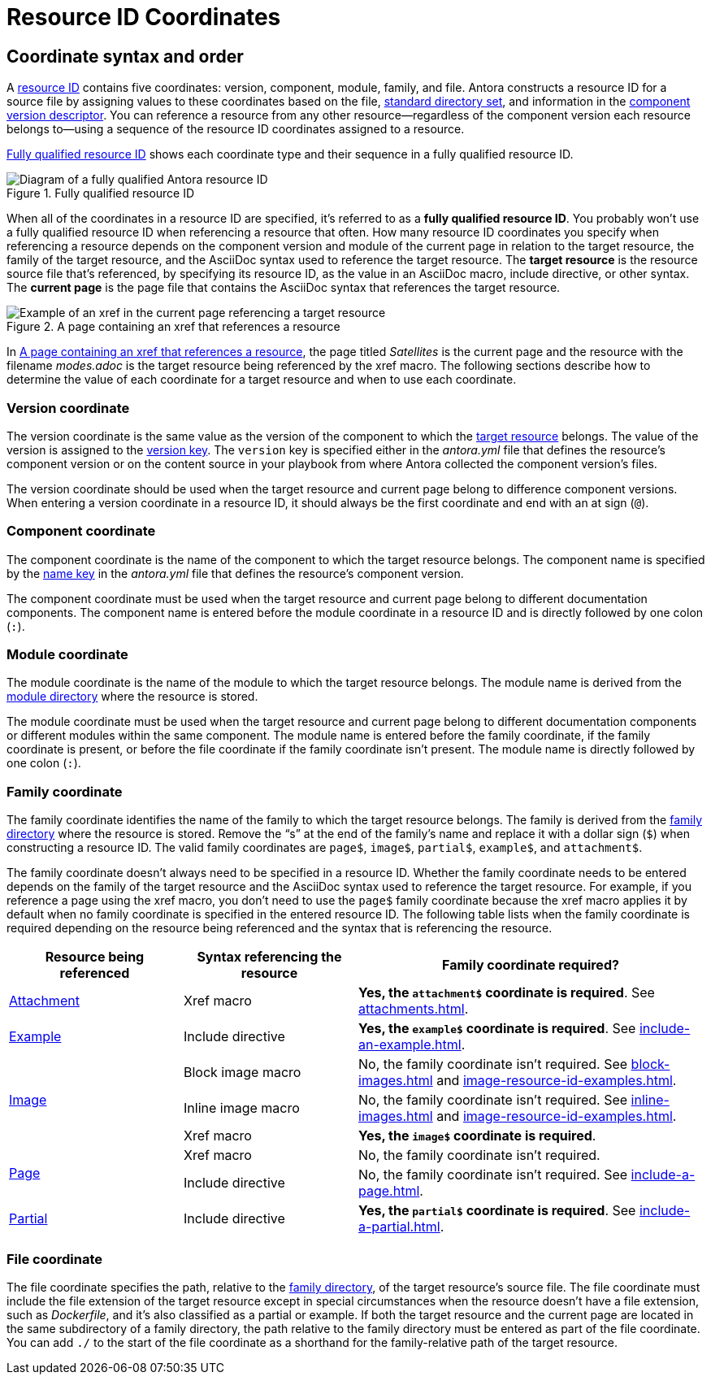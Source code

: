 = Resource ID Coordinates

[#id-coordinates]
== Coordinate syntax and order

A xref:resource-id.adoc#whats-a-resource-id[resource ID] contains five coordinates: version, component, module, family, and file.
Antora constructs a resource ID for a source file by assigning values to these coordinates based on the file, xref:ROOT:standard-directories.adoc[standard directory set], and information in the xref:ROOT:component-version-descriptor.adoc[component version descriptor].
You can reference a resource from any other resource--regardless of the component version each resource belongs to--using a sequence of the resource ID coordinates assigned to a resource.

<<fig-full-id>> shows each coordinate type and their sequence in a fully qualified resource ID.

.Fully qualified resource ID
[#fig-full-id]
image::full-resource-id.svg[Diagram of a fully qualified Antora resource ID]

[[full-id]]When all of the coordinates in a resource ID are specified, it's referred to as a [.term]*fully qualified resource ID*.
You probably won't use a fully qualified resource ID when referencing a resource that often.
How many resource ID coordinates you specify when referencing a resource depends on the component version and module of the current page in relation to the target resource, the family of the target resource, and the AsciiDoc syntax used to reference the target resource.
[[target]]The [.term]*target resource* is the resource source file that's referenced, by specifying its resource ID, as the value in an AsciiDoc macro, include directive, or other syntax.
[[current]]The [.term]*current page* is the page file that contains the AsciiDoc syntax that references the target resource.

.A page containing an xref that references a resource
[#fig-target]
image::target-resource.svg[Example of an xref in the current page referencing a target resource]

In <<fig-target>>, the page titled _Satellites_ is the current page and the resource with the filename _modes.adoc_ is the target resource being referenced by the xref macro.
//The page titled _Satellites_ contains an xref macro that specifies the resource ID of the target resource.
//Because the specified resource ID uses the version and component coordinates, we can surmise that the current page and the target resource belong to different component versions.
The following sections describe how to determine the value of each coordinate for a target resource and when to use each coordinate.

[#id-version]
=== Version coordinate

The version coordinate is the same value as the version of the component to which the <<target,target resource>> belongs.
The value of the version is assigned to the xref:ROOT:component-version-key.adoc[version key].
The `version` key is specified either in the [.path]_antora.yml_ file that defines the resource's component version or on the content source in your playbook from where Antora collected the component version's files.

The version coordinate should be used when the target resource and current page belong to difference component versions.
When entering a version coordinate in a resource ID, it should always be the first coordinate and end with an at sign (`@`).

[#id-component]
=== Component coordinate

The component coordinate is the name of the component to which the target resource belongs.
The component name is specified by the xref:ROOT:component-name-key.adoc[name key] in the [.path]_antora.yml_ file that defines the resource's component version.

The component coordinate must be used when the target resource and current page belong to different documentation components.
The component name is entered before the module coordinate in a resource ID and is directly followed by one colon (`:`).

[#id-module]
=== Module coordinate

The module coordinate is the name of the module to which the target resource belongs.
The module name is derived from the xref:ROOT:module-directories.adoc#module[module directory] where the resource is stored.

The module coordinate must be used when the target resource and current page belong to different documentation components or different modules within the same component.
The module name is entered before the family coordinate, if the family coordinate is present, or before the file coordinate if the family coordinate isn't present.
The module name is directly followed by one colon (`:`).

[#id-family]
=== Family coordinate

The family coordinate identifies the name of the family to which the target resource belongs.
The family is derived from the xref:ROOT:family-directories.adoc[family directory] where the resource is stored.
Remove the "`s`" at the end of the family's name and replace it with a dollar sign (`$`) when constructing a resource ID.
The valid family coordinates are `page$`, `image$`, `partial$`, `example$`, and `attachment$`.

The family coordinate doesn't always need to be specified in a resource ID.
Whether the family coordinate needs to be entered depends on the family of the target resource and the AsciiDoc syntax used to reference the target resource.
For example, if you reference a page using the xref macro, you don't need to use the `page$` family coordinate because the xref macro applies it by default when no family coordinate is specified in the entered resource ID.
The following table lists when the family coordinate is required depending on the resource being referenced and the syntax that is referencing the resource.

[#reference-syntax-id-requirements]
[cols="2,2,4"]
|===
|Resource being referenced |Syntax referencing the resource |Family coordinate required?

|xref:attachments.adoc[Attachment]
|Xref macro
|*Yes, the `attachment$` coordinate is required*.
See xref:attachments.adoc[].

|xref:examples.adoc[Example]
|Include directive
|*Yes, the `example$` coordinate is required*.
See xref:include-an-example.adoc[].

.3+|xref:images.adoc[Image]
|Block image macro
|No, the family coordinate isn't required.
See xref:block-images.adoc[] and xref:image-resource-id-examples.adoc[].

|Inline image macro
|No, the family coordinate isn't required.
See xref:inline-images.adoc[] and xref:image-resource-id-examples.adoc[].

|Xref macro
|*Yes, the `image$` coordinate is required*.

.2+|xref:index.adoc[Page]
|Xref macro
|No, the family coordinate isn't required.

|Include directive
|No, the family coordinate isn't required.
See xref:include-a-page.adoc[].

|xref:partials.adoc[Partial]
|Include directive
|*Yes, the `partial$` coordinate is required*.
See xref:include-a-partial.adoc[].
|===

[#id-resource]
=== File coordinate

The file coordinate specifies the path, relative to the xref:ROOT:family-directories.adoc[family directory], of the target resource's source file.
The file coordinate must include the file extension of the target resource except in special circumstances when the resource doesn't have a file extension, such as _Dockerfile_, and it's also classified as a partial or example.
If both the target resource and the current page are located in the same subdirectory of a family directory, the path relative to the family directory must be entered as part of the file coordinate.
You can add `./` to the start of the file coordinate as a shorthand for the family-relative path of the target resource.

//[#requires-family-coordinate]
//== When is the family coordinate required?

